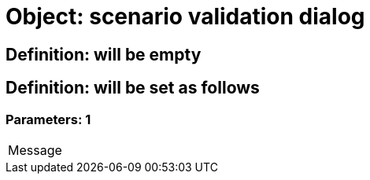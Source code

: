 = Object: scenario validation dialog

== Definition: will be empty

== Definition: will be set as follows

=== Parameters: 1

|===
| Message
|===

